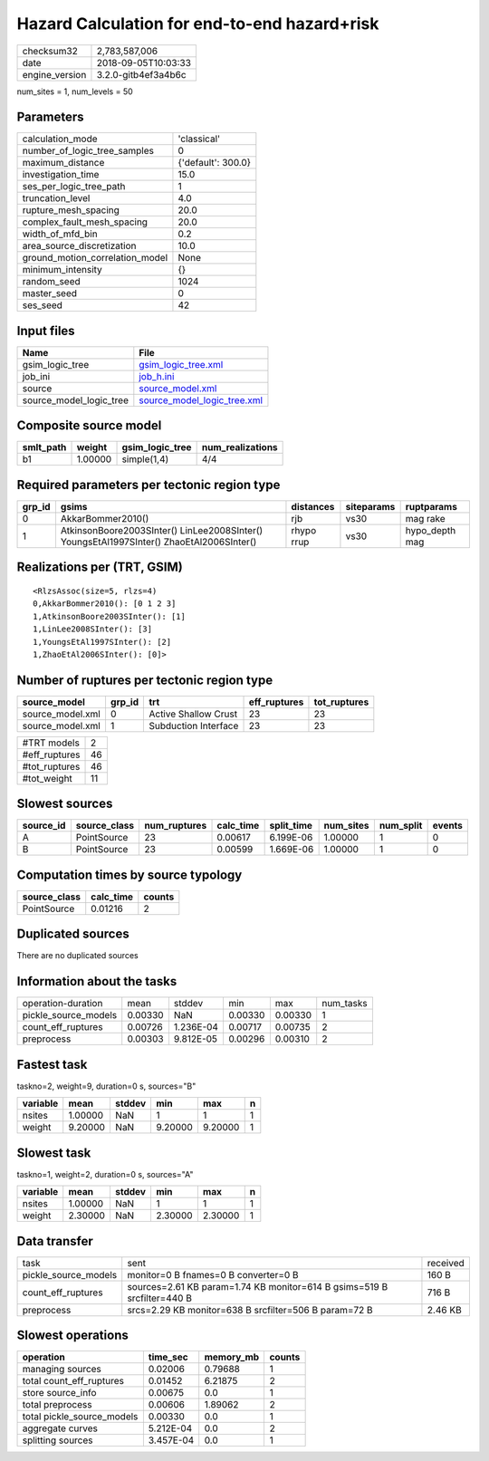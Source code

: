 Hazard Calculation for end-to-end hazard+risk
=============================================

============== ===================
checksum32     2,783,587,006      
date           2018-09-05T10:03:33
engine_version 3.2.0-gitb4ef3a4b6c
============== ===================

num_sites = 1, num_levels = 50

Parameters
----------
=============================== ==================
calculation_mode                'classical'       
number_of_logic_tree_samples    0                 
maximum_distance                {'default': 300.0}
investigation_time              15.0              
ses_per_logic_tree_path         1                 
truncation_level                4.0               
rupture_mesh_spacing            20.0              
complex_fault_mesh_spacing      20.0              
width_of_mfd_bin                0.2               
area_source_discretization      10.0              
ground_motion_correlation_model None              
minimum_intensity               {}                
random_seed                     1024              
master_seed                     0                 
ses_seed                        42                
=============================== ==================

Input files
-----------
======================= ============================================================
Name                    File                                                        
======================= ============================================================
gsim_logic_tree         `gsim_logic_tree.xml <gsim_logic_tree.xml>`_                
job_ini                 `job_h.ini <job_h.ini>`_                                    
source                  `source_model.xml <source_model.xml>`_                      
source_model_logic_tree `source_model_logic_tree.xml <source_model_logic_tree.xml>`_
======================= ============================================================

Composite source model
----------------------
========= ======= =============== ================
smlt_path weight  gsim_logic_tree num_realizations
========= ======= =============== ================
b1        1.00000 simple(1,4)     4/4             
========= ======= =============== ================

Required parameters per tectonic region type
--------------------------------------------
====== ======================================================================================== ========== ========== ==============
grp_id gsims                                                                                    distances  siteparams ruptparams    
====== ======================================================================================== ========== ========== ==============
0      AkkarBommer2010()                                                                        rjb        vs30       mag rake      
1      AtkinsonBoore2003SInter() LinLee2008SInter() YoungsEtAl1997SInter() ZhaoEtAl2006SInter() rhypo rrup vs30       hypo_depth mag
====== ======================================================================================== ========== ========== ==============

Realizations per (TRT, GSIM)
----------------------------

::

  <RlzsAssoc(size=5, rlzs=4)
  0,AkkarBommer2010(): [0 1 2 3]
  1,AtkinsonBoore2003SInter(): [1]
  1,LinLee2008SInter(): [3]
  1,YoungsEtAl1997SInter(): [2]
  1,ZhaoEtAl2006SInter(): [0]>

Number of ruptures per tectonic region type
-------------------------------------------
================ ====== ==================== ============ ============
source_model     grp_id trt                  eff_ruptures tot_ruptures
================ ====== ==================== ============ ============
source_model.xml 0      Active Shallow Crust 23           23          
source_model.xml 1      Subduction Interface 23           23          
================ ====== ==================== ============ ============

============= ==
#TRT models   2 
#eff_ruptures 46
#tot_ruptures 46
#tot_weight   11
============= ==

Slowest sources
---------------
========= ============ ============ ========= ========== ========= ========= ======
source_id source_class num_ruptures calc_time split_time num_sites num_split events
========= ============ ============ ========= ========== ========= ========= ======
A         PointSource  23           0.00617   6.199E-06  1.00000   1         0     
B         PointSource  23           0.00599   1.669E-06  1.00000   1         0     
========= ============ ============ ========= ========== ========= ========= ======

Computation times by source typology
------------------------------------
============ ========= ======
source_class calc_time counts
============ ========= ======
PointSource  0.01216   2     
============ ========= ======

Duplicated sources
------------------
There are no duplicated sources

Information about the tasks
---------------------------
==================== ======= ========= ======= ======= =========
operation-duration   mean    stddev    min     max     num_tasks
pickle_source_models 0.00330 NaN       0.00330 0.00330 1        
count_eff_ruptures   0.00726 1.236E-04 0.00717 0.00735 2        
preprocess           0.00303 9.812E-05 0.00296 0.00310 2        
==================== ======= ========= ======= ======= =========

Fastest task
------------
taskno=2, weight=9, duration=0 s, sources="B"

======== ======= ====== ======= ======= =
variable mean    stddev min     max     n
======== ======= ====== ======= ======= =
nsites   1.00000 NaN    1       1       1
weight   9.20000 NaN    9.20000 9.20000 1
======== ======= ====== ======= ======= =

Slowest task
------------
taskno=1, weight=2, duration=0 s, sources="A"

======== ======= ====== ======= ======= =
variable mean    stddev min     max     n
======== ======= ====== ======= ======= =
nsites   1.00000 NaN    1       1       1
weight   2.30000 NaN    2.30000 2.30000 1
======== ======= ====== ======= ======= =

Data transfer
-------------
==================== ======================================================================= ========
task                 sent                                                                    received
pickle_source_models monitor=0 B fnames=0 B converter=0 B                                    160 B   
count_eff_ruptures   sources=2.61 KB param=1.74 KB monitor=614 B gsims=519 B srcfilter=440 B 716 B   
preprocess           srcs=2.29 KB monitor=638 B srcfilter=506 B param=72 B                   2.46 KB 
==================== ======================================================================= ========

Slowest operations
------------------
========================== ========= ========= ======
operation                  time_sec  memory_mb counts
========================== ========= ========= ======
managing sources           0.02006   0.79688   1     
total count_eff_ruptures   0.01452   6.21875   2     
store source_info          0.00675   0.0       1     
total preprocess           0.00606   1.89062   2     
total pickle_source_models 0.00330   0.0       1     
aggregate curves           5.212E-04 0.0       2     
splitting sources          3.457E-04 0.0       1     
========================== ========= ========= ======